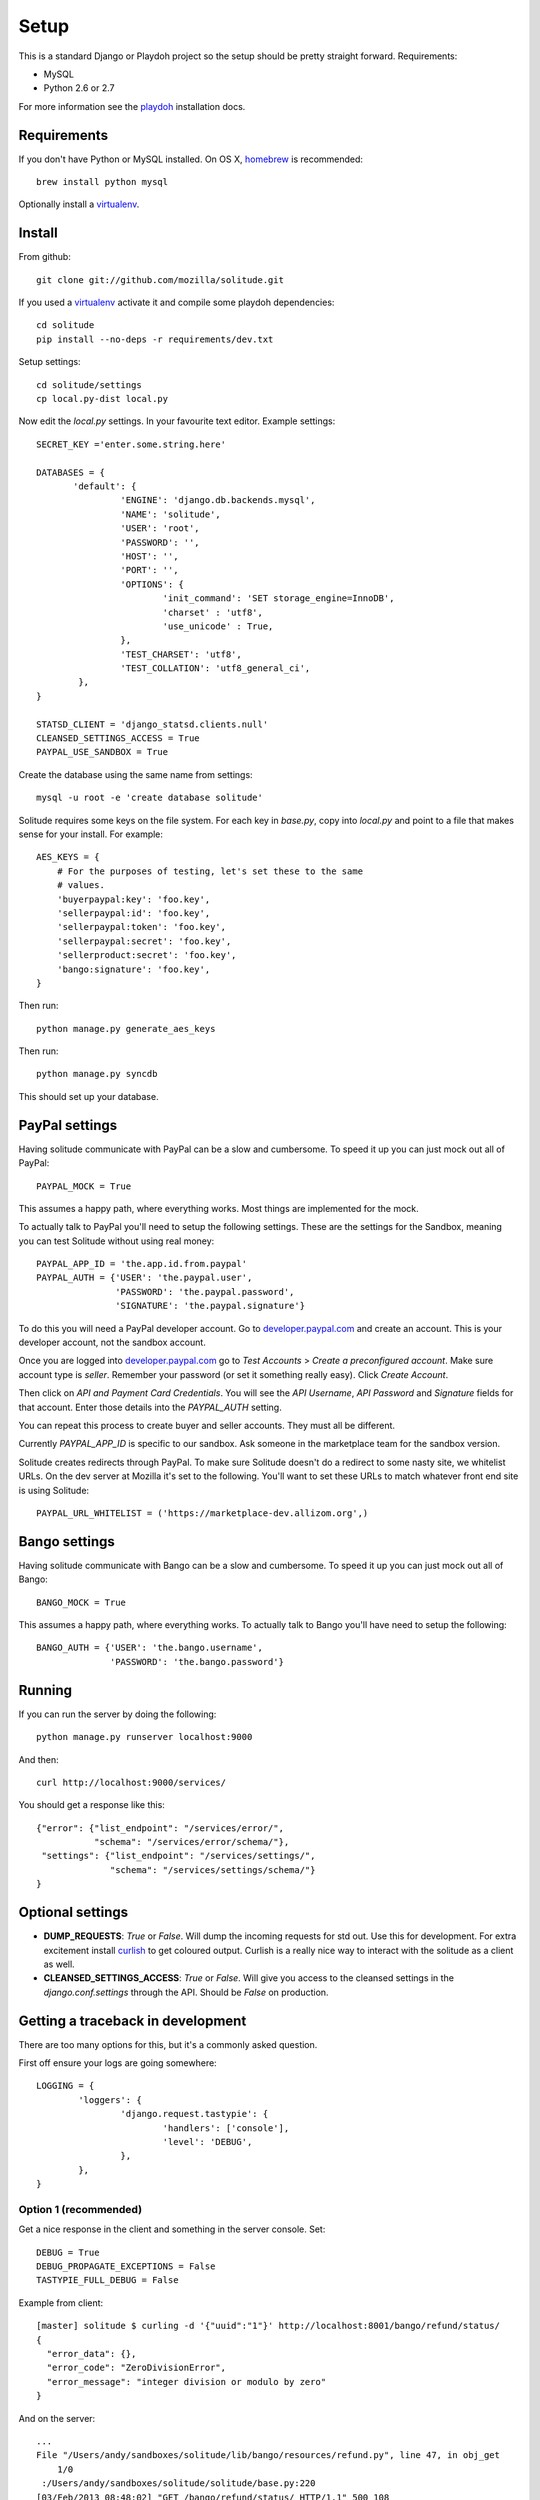 .. _setup.rst:

==============
Setup
==============

This is a standard Django or Playdoh project so the setup should be pretty
straight forward. Requirements:

* MySQL
* Python 2.6 or 2.7

For more information see the playdoh_ installation docs.

Requirements
------------

If you don't have Python or MySQL installed. On OS X, homebrew_ is
recommended::

        brew install python mysql

Optionally install a virtualenv_.

Install
-------

From github::

        git clone git://github.com/mozilla/solitude.git

If you used a virtualenv_ activate it and compile some playdoh dependencies::

        cd solitude
        pip install --no-deps -r requirements/dev.txt

Setup settings::

        cd solitude/settings
        cp local.py-dist local.py

Now edit the `local.py` settings. In your favourite text editor. Example
settings::

        SECRET_KEY ='enter.some.string.here'

        DATABASES = {
               'default': {
                        'ENGINE': 'django.db.backends.mysql',
                        'NAME': 'solitude',
                        'USER': 'root',
                        'PASSWORD': '',
                        'HOST': '',
                        'PORT': '',
                        'OPTIONS': {
                                'init_command': 'SET storage_engine=InnoDB',
                                'charset' : 'utf8',
                                'use_unicode' : True,
                        },
                        'TEST_CHARSET': 'utf8',
                        'TEST_COLLATION': 'utf8_general_ci',
                },
        }

        STATSD_CLIENT = 'django_statsd.clients.null'
        CLEANSED_SETTINGS_ACCESS = True
        PAYPAL_USE_SANDBOX = True

Create the database using the same name from settings::

    mysql -u root -e 'create database solitude'

Solitude requires some keys on the file system. For each key in `base.py`,
copy into `local.py` and point to a file that makes sense for your install. For
example::

        AES_KEYS = {
            # For the purposes of testing, let's set these to the same
            # values.
            'buyerpaypal:key': 'foo.key',
            'sellerpaypal:id': 'foo.key',
            'sellerpaypal:token': 'foo.key',
            'sellerpaypal:secret': 'foo.key',
            'sellerproduct:secret': 'foo.key',
            'bango:signature': 'foo.key',
        }

Then run::

        python manage.py generate_aes_keys

Then run::

        python manage.py syncdb

This should set up your database.

PayPal settings
---------------

Having solitude communicate with PayPal can be a slow and cumbersome. To speed
it up you can just mock out all of PayPal::

        PAYPAL_MOCK = True

This assumes a happy path, where everything works. Most things are implemented
for the mock.

To actually talk to PayPal you'll need to setup the following settings. These
are the settings for the Sandbox, meaning you can test Solitude without using
real money::


        PAYPAL_APP_ID = 'the.app.id.from.paypal'
        PAYPAL_AUTH = {'USER': 'the.paypal.user',
                       'PASSWORD': 'the.paypal.password',
                       'SIGNATURE': 'the.paypal.signature'}

To do this you will need a PayPal developer account. Go to
developer.paypal.com_ and create an account. This is your developer account,
not the sandbox account.

Once you are logged into developer.paypal.com_ go to `Test Accounts` > `Create
a preconfigured account`. Make sure account type is `seller`. Remember your
password (or set it something really easy). Click `Create Account`.

Then click on `API and Payment Card Credentials`. You will see the `API
Username`, `API Password` and `Signature` fields for that account. Enter those
details into the `PAYPAL_AUTH` setting.

You can repeat this process to create buyer and seller accounts. They must all
be different.

Currently `PAYPAL_APP_ID` is specific to our sandbox. Ask someone in the
marketplace team for the sandbox version.

Solitude creates redirects through PayPal. To make sure Solitude doesn't do
a redirect to some nasty site, we whitelist URLs. On the dev server at Mozilla
it's set to the following. You'll want to set these URLs to match whatever
front end site is using Solitude::

        PAYPAL_URL_WHITELIST = ('https://marketplace-dev.allizom.org',)

Bango settings
--------------

Having solitude communicate with Bango can be a slow and cumbersome. To speed
it up you can just mock out all of Bango::

        BANGO_MOCK = True

This assumes a happy path, where everything works. To actually talk to Bango
you'll have need to setup the following::

        BANGO_AUTH = {'USER': 'the.bango.username',
                      'PASSWORD': 'the.bango.password'}

Running
-------

If you can run the server by doing the following::

        python manage.py runserver localhost:9000

And then::

        curl http://localhost:9000/services/

You should get a response like this::

        {"error": {"list_endpoint": "/services/error/",
                   "schema": "/services/error/schema/"},
         "settings": {"list_endpoint": "/services/settings/",
                      "schema": "/services/settings/schema/"}
        }

Optional settings
-----------------

* **DUMP_REQUESTS**: `True` or `False`. Will dump the incoming requests for std out.
  Use this for development. For extra excitement install curlish_ to get
  coloured output. Curlish is a really nice way to interact with the solitude
  as a client as well.

* **CLEANSED_SETTINGS_ACCESS**: `True` or `False`. Will give you access to the
  cleansed settings in the `django.conf.settings` through the API. Should be
  `False` on production.


Getting a traceback in development
----------------------------------

There are too many options for this, but it's a commonly asked question.

First off ensure your logs are going somewhere::

        LOGGING = {
                'loggers': {
                        'django.request.tastypie': {
                                'handlers': ['console'],
                                'level': 'DEBUG',
                        },
                },
        }


Option 1 (recommended)
~~~~~~~~~~~~~~~~~~~~~~

Get a nice response in the client and something in the server console. Set::

        DEBUG = True
        DEBUG_PROPAGATE_EXCEPTIONS = False
        TASTYPIE_FULL_DEBUG = False

Example from client::

        [master] solitude $ curling -d '{"uuid":"1"}' http://localhost:8001/bango/refund/status/
        {
          "error_data": {},
          "error_code": "ZeroDivisionError",
          "error_message": "integer division or modulo by zero"
        }

And on the server::

        ...
        File "/Users/andy/sandboxes/solitude/lib/bango/resources/refund.py", line 47, in obj_get
            1/0
         :/Users/andy/sandboxes/solitude/solitude/base.py:220
        [03/Feb/2013 08:48:02] "GET /bango/refund/status/ HTTP/1.1" 500 108

Option 2
~~~~~~~~

Get the full traceback in the client and nothing in the console. Set::

        DEBUG = True
        DEBUG_PROPAGATE_EXCEPTIONS = False
        TASTYPIE_FULL_DEBUG = True

On the client::

        [master] solitude $ curling -d '{"uuid":"1"}' http://localhost:8001/bango/refund/status/
        {
                "traceback": [
                ...
                "  File \"/Users/andy/sandboxes/solitude/lib/bango/resources/refund.py\", line 47, in obj_get\n    1/0\n"
                ],
                "type": "<type 'exceptions.ZeroDivisionError'>",
                "value": "integer division or modulo by zero"
        }

Option 3
~~~~~~~~

Get the full response in the server console and just a "error occurred" message
on the client::

        DEBUG = True
        DEBUG_PROPAGATE_EXCEPTIONS = True
        TASTYPIE_FULL_DEBUG = True

.. _curlish: http://pypi.python.org/pypi/curlish/
.. _homebrew: http://mxcl.github.com/homebrew/
.. _virtualenv: http://pypi.python.org/pypi/virtualenv
.. _developer.paypal.com: https://developer.paypal.com
.. _playdoh: http://playdoh.readthedocs.org/en/latest/getting-started/installation.html
